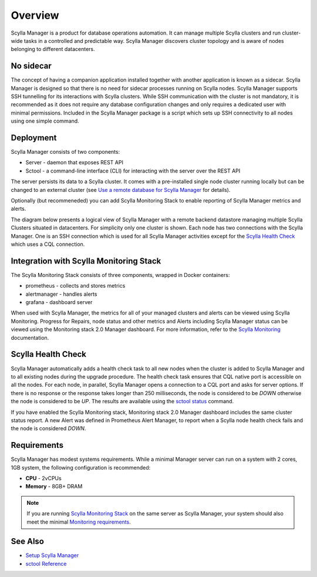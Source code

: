 Overview
========

Scylla Manager is a product for database operations automation.
It can manage multiple Scylla clusters and run cluster-wide tasks in a controlled and predictable way.
Scylla Manager discovers cluster topology and is aware of nodes belonging to different datacenters.

No sidecar
----------

The concept of having a companion application installed together with another application is known as a sidecar.
Scylla Manager is designed so that there is no need for sidecar processes running on Scylla nodes.
Scylla Manager supports SSH tunnelling for its interactions with Scylla clusters.
While SSH communication with the cluster is not mandatory, it is recommended as it does not require any database configuration changes and only requires a dedicated user with minimal permissions.
Included in the Scylla Manager package is a script which sets up SSH connectivity to all nodes using one simple command.

Deployment
----------

Scylla Manager consists of two components:

* Server - daemon that exposes REST API
* Sctool - a command-line interface (CLI) for interacting with the server over the REST API

The server persists its data to a Scylla cluster.
It comes with a pre-installed single node cluster running locally but can be changed to an external cluster
(see `Use a remote database for Scylla Manager <../use-a-remote-db>`_ for details).

Optionally (but recommeneded) you can add Scylla Monitoring Stack to enable reporting of Scylla Manager metrics and alerts. 

The diagram below presents a logical view of Scylla Manager with a remote backend datastore managing multiple Scylla Clusters situated in datacenters.
For simplicity only one cluster is shown.
Each node has two connections with the Scylla Manager.
One is an SSH connection which is used for all Scylla Manager activities except for the `Scylla Health Check`_ which uses a CQL connection.

.. image:: overview2.png


Integration with Scylla Monitoring Stack
----------------------------------------

The Scylla Monitoring Stack consists of three components, wrapped in Docker containers:

* prometheus - collects and stores metrics
* alertmanager - handles alerts
* grafana - dashboard server

When used with Scylla Manager, the metrics for all of your managed clusters and alerts can be viewed using Scylla Monitoring.
Progress for Repairs, node status and other metrics and Alerts including Scylla Manager status can be viewed using the Monitoring stack 2.0 Manager dashboard.
For more information, refer to the `Scylla Monitoring </operating-scylla/monitoring/>`_ documentation.

Scylla Health Check
-------------------

Scylla Manager automatically adds a health check task to all new nodes when the cluster is added to Scylla Manager and to all existing nodes during the upgrade procedure.
The health check task ensures that CQL native port is accessible on all the nodes.
For each node, in parallel, Scylla Manager opens a connection to a CQL port and asks for server options.
If there is no response or the response takes longer than 250 milliseconds, the node is considered to be `DOWN` otherwise the node is considered to be `UP`.
The results are available using the `sctool status <../sctool/#status>`_ command.

If you have enabled the Scylla Monitoring stack, Monitoring stack 2.0 Manager dashboard includes the same cluster status report.
A new Alert was defined in Prometheus Alert Manager, to report when a Scylla node health check fails and the node is considered `DOWN`.

Requirements
------------
Scylla Manager has modest systems requirements. While a minimal Manager server can run on a system with 2 cores, 1GB system, the following configuration is recommended:

* **CPU** - 2vCPUs
* **Memory** - 8GB+ DRAM

.. note::  If you are running `Scylla Monitoring Stack </operating-scylla/monitoring/monitoring_stack/>`_ on the same server as Scylla Manager, your system should also meet the minimal `Monitoring requirements </operating-scylla/monitoring/monitoring_stack/#minimal-production-system-recommendations>`_.

See Also
--------

* `Setup Scylla Manager <../setup>`_
* `sctool Reference <../sctool>`_

